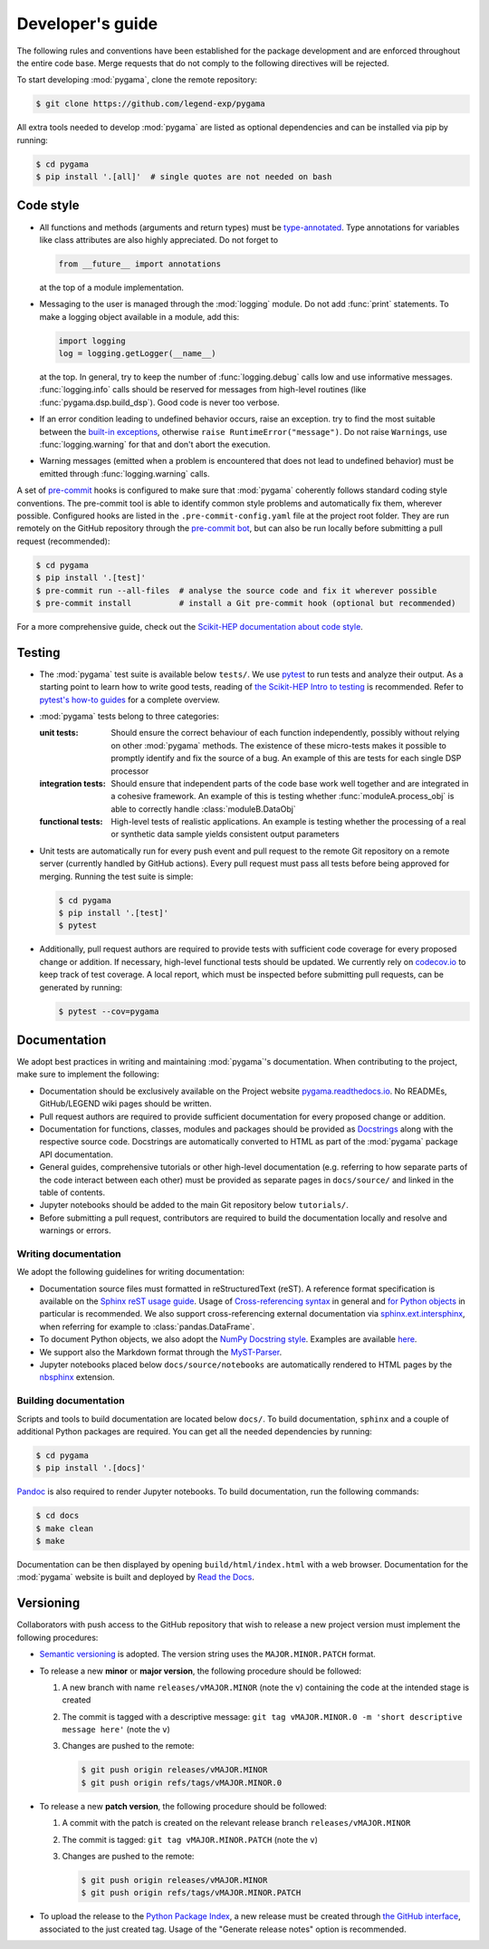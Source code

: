 Developer's guide
=================

The following rules and conventions have been established for the package
development and are enforced throughout the entire code base. Merge requests
that do not comply to the following directives will be rejected.

To start developing :mod:`pygama`, clone the remote repository:

.. code-block:: console

  $ git clone https://github.com/legend-exp/pygama

All extra tools needed to develop :mod:`pygama` are listed as optional
dependencies and can be installed via pip by running:

.. code-block:: console

  $ cd pygama
  $ pip install '.[all]'  # single quotes are not needed on bash

Code style
----------

* All functions and methods (arguments and return types) must be
  `type-annotated <https://docs.python.org/3/library/typing.html>`_. Type
  annotations for variables like class attributes are also highly appreciated.
  Do not forget to

  .. code-block:: python

    from __future__ import annotations

  at the top of a module implementation.
* Messaging to the user is managed through the :mod:`logging` module. Do not
  add :func:`print` statements. To make a logging object available in a module,
  add this:

  .. code-block:: python

    import logging
    log = logging.getLogger(__name__)

  at the top. In general, try to keep the number of :func:`logging.debug` calls
  low and use informative messages. :func:`logging.info` calls should be
  reserved for messages from high-level routines (like
  :func:`pygama.dsp.build_dsp`). Good code is never too verbose.
* If an error condition leading to undefined behavior occurs, raise an
  exception. try to find the most suitable between the `built-in exceptions
  <https://docs.python.org/3/library/exceptions.html>`_, otherwise ``raise
  RuntimeError("message")``. Do not raise ``Warning``\ s, use
  :func:`logging.warning` for that and don't abort the execution.
* Warning messages (emitted when a problem is encountered that does not lead to
  undefined behavior) must be emitted through :func:`logging.warning` calls.

A set of `pre-commit <https://pre-commit.com>`_ hooks is configured to make
sure that :mod:`pygama` coherently follows standard coding style conventions.
The pre-commit tool is able to identify common style problems and automatically
fix them, wherever possible. Configured hooks are listed in the
``.pre-commit-config.yaml`` file at the project root folder. They are run
remotely on the GitHub repository through the `pre-commit bot
<https://pre-commit.ci>`_, but can also be run locally before submitting a
pull request (recommended):

.. code-block:: console

  $ cd pygama
  $ pip install '.[test]'
  $ pre-commit run --all-files  # analyse the source code and fix it wherever possible
  $ pre-commit install          # install a Git pre-commit hook (optional but recommended)

For a more comprehensive guide, check out the `Scikit-HEP documentation about
code style <https://scikit-hep.org/developer/style>`_.

Testing
-------

* The :mod:`pygama` test suite is available below ``tests/``. We use `pytest
  <https://docs.pytest.org>`_ to run tests and analyze their output. As
  a starting point to learn how to write good tests, reading of `the
  Scikit-HEP Intro to testing <https://scikit-hep.org/developer/pytest>`_ is
  recommended. Refer to `pytest's how-to guides
  <https://docs.pytest.org/en/stable/how-to/index.html>`_ for a complete
  overview.
* :mod:`pygama` tests belong to three categories:

  :unit tests: Should ensure the correct behaviour of each function
      independently, possibly without relying on other :mod:`pygama` methods.
      The existence of these micro-tests makes it possible to promptly identify
      and fix the source of a bug. An example of this are tests for each single
      DSP processor

  :integration tests: Should ensure that independent parts of the code base
      work well together and are integrated in a cohesive framework. An example
      of this is testing whether :func:`moduleA.process_obj` is able to
      correctly handle :class:`moduleB.DataObj`

  :functional tests: High-level tests of realistic applications. An example is
      testing whether the processing of a real or synthetic data sample yields
      consistent output parameters

* Unit tests are automatically run for every push event and pull request to the
  remote Git repository on a remote server (currently handled by GitHub
  actions). Every pull request must pass all tests before being approved for
  merging. Running the test suite is simple:

  .. code-block:: console

    $ cd pygama
    $ pip install '.[test]'
    $ pytest

* Additionally, pull request authors are required to provide tests with
  sufficient code coverage for every proposed change or addition. If necessary,
  high-level functional tests should be updated. We currently rely on
  `codecov.io <https://app.codecov.io/gh/legend-exp/pygama>`_ to keep track of
  test coverage. A local report, which must be inspected before submitting pull
  requests, can be generated by running:

  .. code-block:: console

    $ pytest --cov=pygama

Documentation
-------------

We adopt best practices in writing and maintaining :mod:`pygama`'s
documentation. When contributing to the project, make sure to implement the
following:

* Documentation should be exclusively available on the Project website
  `pygama.readthedocs.io <https://pygama.readthedocs.io>`_. No READMEs,
  GitHub/LEGEND wiki pages should be written.
* Pull request authors are required to provide sufficient documentation for
  every proposed change or addition.
* Documentation for functions, classes, modules and packages should be provided
  as `Docstrings <https://peps.python.org/pep-0257>`_ along with the respective
  source code. Docstrings are automatically converted to HTML as part of the
  :mod:`pygama` package API documentation.
* General guides, comprehensive tutorials or other high-level documentation
  (e.g. referring to how separate parts of the code interact between each
  other) must be provided as separate pages in ``docs/source/`` and linked in
  the table of contents.
* Jupyter notebooks should be added to the main Git repository below
  ``tutorials/``.
* Before submitting a pull request, contributors are required to build the
  documentation locally and resolve and warnings or errors.

Writing documentation
^^^^^^^^^^^^^^^^^^^^^

We adopt the following guidelines for writing documentation:

* Documentation source files must formatted in reStructuredText (reST). A
  reference format specification is available on the `Sphinx reST usage guide
  <https://www.sphinx-doc.org/en/master/usage/restructuredtext/index.html>`_.
  Usage of `Cross-referencing syntax
  <https://www.sphinx-doc.org/en/master/usage/restructuredtext/roles.html#cross-referencing-syntax>`_
  in general and `for Python objects
  <https://www.sphinx-doc.org/en/master/usage/restructuredtext/domains.html#cross-referencing-python-objects>`_
  in particular is recommended. We also support cross-referencing external
  documentation via `sphinx.ext.intersphinx
  <https://www.sphinx-doc.org/en/master/usage/extensions/intersphinx.html>`_,
  when referring for example to :class:`pandas.DataFrame`.
* To document Python objects, we also adopt the `NumPy Docstring style
  <https://numpydoc.readthedocs.io/en/latest/format.html>`_. Examples are
  available `here
  <https://sphinxcontrib-napoleon.readthedocs.io/en/latest/example_numpy.html>`_.
* We support also the Markdown format through the `MyST-Parser
  <https://myst-parser.readthedocs.io/en/latest/syntax/syntax.html>`_.
* Jupyter notebooks placed below ``docs/source/notebooks`` are automatically
  rendered to HTML pages by the `nbsphinx <https://nbsphinx.readthedocs.io>`_
  extension.

Building documentation
^^^^^^^^^^^^^^^^^^^^^^

Scripts and tools to build documentation are located below ``docs/``. To build
documentation, ``sphinx`` and a couple of additional Python packages are
required. You can get all the needed dependencies by running:

.. code-block:: console

  $ cd pygama
  $ pip install '.[docs]'

`Pandoc <https://pandoc.org/installing.html>`_ is also required to render
Jupyter notebooks. To build documentation, run the following commands:

.. code-block:: console

  $ cd docs
  $ make clean
  $ make

Documentation can be then displayed by opening ``build/html/index.html`` with a
web browser. Documentation for the :mod:`pygama` website is built and deployed by
`Read the Docs <https://readthedocs.org/projects/pygama>`_.

Versioning
----------

Collaborators with push access to the GitHub repository that wish to release a
new project version must implement the following procedures:

* `Semantic versioning <https://semver.org>`_ is adopted. The version string
  uses the ``MAJOR.MINOR.PATCH`` format.
* To release a new **minor** or **major version**, the following procedure
  should be followed:

  1. A new branch with name ``releases/vMAJOR.MINOR`` (note the ``v``) containing
     the code at the intended stage is created
  2. The commit is tagged with a descriptive message: ``git tag vMAJOR.MINOR.0
     -m 'short descriptive message here'`` (note the ``v``)
  3. Changes are pushed to the remote:

     .. code-block:: console

       $ git push origin releases/vMAJOR.MINOR
       $ git push origin refs/tags/vMAJOR.MINOR.0

* To release a new **patch version**, the following procedure should be followed:

  1. A commit with the patch is created on the relevant release branch
     ``releases/vMAJOR.MINOR``
  2. The commit is tagged: ``git tag vMAJOR.MINOR.PATCH`` (note the ``v``)
  3. Changes are pushed to the remote:

     .. code-block:: console

       $ git push origin releases/vMAJOR.MINOR
       $ git push origin refs/tags/vMAJOR.MINOR.PATCH

* To upload the release to the `Python Package Index
  <https://pypi.org/project/pygama>`_, a new release must be created through
  `the GitHub interface <https://github.com/legend-exp/pygama/releases/new>`_,
  associated to the just created tag.  Usage of the "Generate release notes"
  option is recommended.
